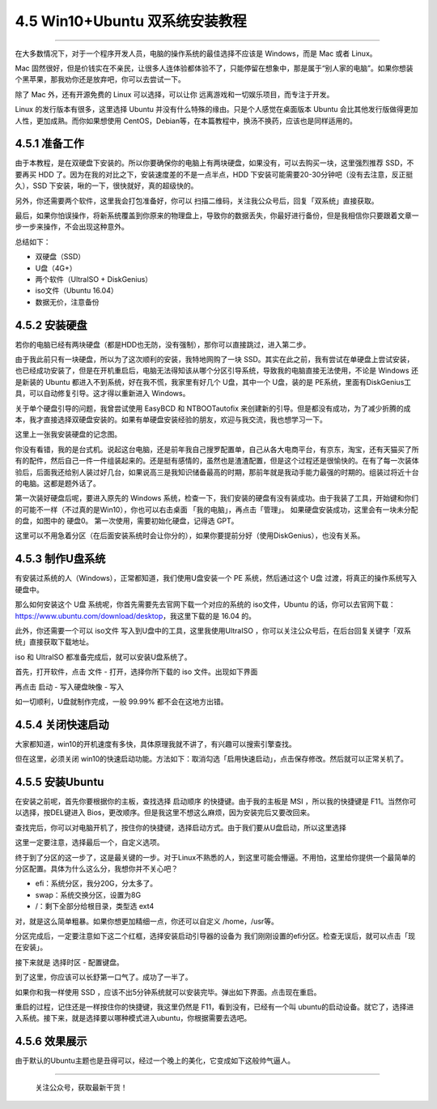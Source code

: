 4.5 Win10+Ubuntu 双系统安装教程
===============================

--------------

在大多数情况下，对于一个程序开发人员，电脑的操作系统的最佳选择不应该是
Windows，而是 Mac 或者 Linux。

Mac
固然很好，但是价钱实在不亲民，让很多人连体验都体验不了，只能停留在想象中，那是属于“别人家的电脑”。如果你想装个黑苹果，那我劝你还是放弃吧，你可以去尝试一下。

除了 Mac 外，还有开源免费的 Linux 可以选择，可以让你
远离游戏和一切娱乐项目，而专注于开发。

Linux 的发行版本有很多，这里选择 Ubuntu
并没有什么特殊的缘由。只是个人感觉在桌面版本 Ubuntu
会比其他发行版做得更加人性，更加成熟。而你如果想使用
CentOS，Debian等，在本篇教程中，换汤不换药，应该也是同样适用的。

4.5.1 准备工作
--------------

由于本教程，是在双硬盘下安装的。所以你要确保你的电脑上有两块硬盘，如果没有，可以去购买一块，这里强烈推荐
SSD，不要再买 HDD 了。因为在我的对比之下，安装速度差的不是一点半点，HDD
下安装可能需要20-30分钟吧（没有去注意，反正挺久），SSD
下安装，啾的一下，很快就好，真的超级快的。

另外，你还需要两个软件，这里我会打包准备好，你可以
扫描二维码，关注我公众号后，回复「双系统」直接获取。

最后，如果你怕误操作，将新系统覆盖到你原来的物理盘上，导致你的数据丢失，你最好进行备份，但是我相信你只要跟着文章一步一步来操作，不会出现这种意外。

总结如下：

-  双硬盘（SSD）
-  U盘（4G+）
-  两个软件（UltraISO + DiskGenius）
-  iso文件（Ubuntu 16.04）
-  数据无价，注意备份

4.5.2 安装硬盘
--------------

若你的电脑已经有两块硬盘（都是HDD也无防，没有强制），那你可以直接跳过，进入第二步。

由于我此前只有一块硬盘，所以为了这次顺利的安装，我特地网购了一块
SSD。其实在此之前，我有尝试在单硬盘上尝试安装，也已经成功安装了，但是在开机重启后，电脑无法得知该从哪个分区引导系统，导致我的电脑直接无法使用，不论是
Windows 还是新装的 Ubuntu 都进入不到系统，好在我不慌，我家里有好几个
U盘，其中一个 U盘，装的是
PE系统，里面有DiskGenius工具，可以自动修复引导。这才得以重新进入
Windows。

关于单个硬盘引导的问题，我曾尝试使用 EasyBCD 和 NTBOOTautofix
来创建新的引导。但是都没有成功，为了减少折腾的成本，我才直接选择双硬盘安装的。如果有单硬盘安装经验的朋友，欢迎与我交流，我也想学习一下。

这里上一张我安装硬盘的记念图。

|image0|

你没有看错，我的是台式机。说起这台电脑，还是前年我自己搜罗配置单，自己从各大电商平台，有京东，淘宝，还有天猫买了所有的配件，然后自己一件一件组装起来的。还是挺有感情的，虽然也是渣渣配置，但是这个过程还是很愉快的。在有了每一次装体验后，后面我还给别人装过好几台，如果说高三是我知识储备最高的时期，那前年就是我动手能力最强的时期的。组装过将近十台的电脑。这都是题外话了。

第一次装好硬盘后呢，要进入原先的 Windows
系统，检查一下，我们安装的硬盘有没有装成功。由于我装了工具，开始键和你们的可能不一样（不过真的是Win10），你也可以右击桌面
「我的电脑」，再点击「管理」。 |image1|
如果硬盘安装成功，这里会有一块未分配的盘，如图中的 硬盘0。
第一次使用，需要初始化硬盘，记得选 GPT。 |image2|

这里可以不用急着分区（在后面安装系统时会让你分的），如果你要提前分好（使用DiskGenius），也没有关系。

4.5.3 制作U盘系统
-----------------

有安装过系统的人（Windows），正常都知道，我们使用U盘安装一个 PE
系统，然后通过这个 U盘 过渡，将真正的操作系统写入硬盘中。

那么如何安装这个 U盘 系统呢，你首先需要先去官网下载一个对应的系统的
iso文件，Ubuntu
的话，你可以去官网下载：https://www.ubuntu.com/download/desktop，我这里下载的是
16.04 的。

此外，你还需要一个可以 iso文件 写入到U盘中的工具，这里我使用UltraISO
，你可以关注公众号后，在后台回复关键字「双系统」直接获取下载地址。

iso 和 UltraISO 都准备完成后，就可以安装U盘系统了。

首先，打开软件，点击 文件 - 打开，选择你所下载的 iso 文件。出现如下界面

|image3|

再点击 启动 - 写入硬盘映像 - 写入

|image4|

如一切顺利，U盘就制作完成，一般 99.99% 都不会在这地方出错。

4.5.4 关闭快速启动
------------------

大家都知道，win10的开机速度有多快，具体原理我就不讲了，有兴趣可以搜索引擎查找。

但在这里，必须关闭
win10的快速启动功能。方法如下：取消勾选「启用快速启动」，点击保存修改。然后就可以正常关机了。

|image5|

4.5.5 安装Ubuntu
----------------

在安装之前呢，首先你要根据你的主板，查找选择 启动顺序
的快捷键。由于我的主板是 MSI ，所以我的快捷键是
F11。当然你可以选择，按DEL键进入
Bios，更改顺序。但是我这里不想这么麻烦，因为安装完后又要改回来。

查找完后，你可以对电脑开机了，按住你的快捷键，选择启动方式。由于我们要从U盘启动，所以这里选择

这里一定要注意，选择最后一个，自定义选项。 |image6|

终于到了分区的这一步了，这是最关键的一步。对于Linux不熟悉的人，到这里可能会懵逼。不用怕，这里给你提供一个最简单的分区配置。具体为什么这么分，我想你并不关心吧？

-  efi：系统分区，我分20G，分太多了。
-  swap：系统交换分区，设置为8G
-  /：剩下全部分给根目录，类型选 ext4

对，就是这么简单粗暴。如果你想更加精细一点，你还可以自定义
/home，/usr等。

分区完成后，一定要注意如下这二个红框，选择安装启动引导器的设备为
我们刚刚设置的efi分区。检查无误后，就可以点击「现在安装」。 |image7|

接下来就是 选择时区 - 配置键盘。 |image8|

|image9|

到了这里，你应该可以长舒第一口气了。成功了一半了。 |image10|

如果你和我一样使用 SSD
，应该不出5分钟系统就可以安装完毕。弹出如下界面。点击现在重启。
|image11|

重启的过程，记住还是一样按住你的快捷键，我这里仍然是
F11，看到没有，已经有一个叫
ubuntu的启动设备。就它了，选择进入系统。接下来，就是选择要以哪种模式进入ubuntu，你根据需要去选吧。
|image12|

4.5.6 效果展示
--------------

由于默认的Ubuntu主题也是丑得可以，经过一个晚上的美化，它变成如下这般帅气逼人。

|image13|

|image14|

|image15|

|image16|

--------------

.. figure:: http://image.python-online.cn/20191117155836.png
   :alt: 关注公众号，获取最新干货！

   关注公众号，获取最新干货！

.. |image0| image:: http://image.python-online.cn/20190511163441.png
.. |image1| image:: http://image.python-online.cn/20190511163457.png
.. |image2| image:: http://image.python-online.cn/20190511163510.png
.. |image3| image:: http://image.python-online.cn/20190511163520.png
.. |image4| image:: http://image.python-online.cn/20190511163531.png
.. |image5| image:: http://image.python-online.cn/20190511163542.png
.. |image6| image:: http://image.python-online.cn/20190511163550.png
.. |image7| image:: http://image.python-online.cn/20190511163559.png
.. |image8| image:: http://image.python-online.cn/20190511163612.png
.. |image9| image:: http://image.python-online.cn/20190511163633.png
.. |image10| image:: http://image.python-online.cn/20190511163700.png
.. |image11| image:: http://image.python-online.cn/20190511163711.png
.. |image12| image:: http://image.python-online.cn/20190511163722.png
.. |image13| image:: http://image.python-online.cn/20190511163731.png
.. |image14| image:: http://image.python-online.cn/20190511163750.png
.. |image15| image:: http://image.python-online.cn/20190511163757.png
.. |image16| image:: http://image.python-online.cn/20190511163805.png
